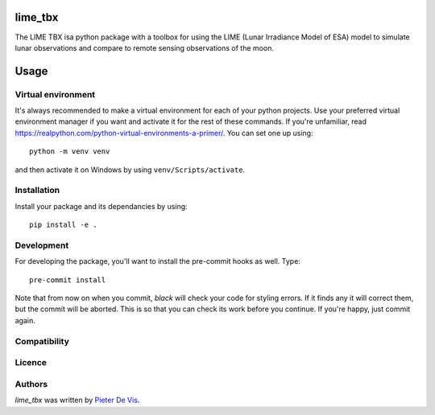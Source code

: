 lime_tbx
========

The LIME TBX isa python package with a toolbox for using the LIME (Lunar Irradiance Model of ESA) model to simulate lunar observations and compare to remote sensing observations of the moon.

Usage
=====

Virtual environment
-------------------

It's always recommended to make a virtual environment for each of your python
projects. Use your preferred virtual environment manager if you want and
activate it for the rest of these commands. If you're unfamiliar, read
https://realpython.com/python-virtual-environments-a-primer/. You can set one up
using::

    python -m venv venv

and then activate it on Windows by using ``venv/Scripts/activate``. 

Installation
------------

Install your package and its dependancies by using::

    pip install -e .

Development
-----------

For developing the package, you'll want to install the pre-commit hooks as well. Type::

    pre-commit install


Note that from now on when you commit, `black` will check your code for styling
errors. If it finds any it will correct them, but the commit will be aborted.
This is so that you can check its work before you continue. If you're happy,
just commit again. 

Compatibility
-------------

Licence
-------

Authors
-------

`lime_tbx` was written by `Pieter De Vis <pieter.de.vis@npl.co.uk>`_.

